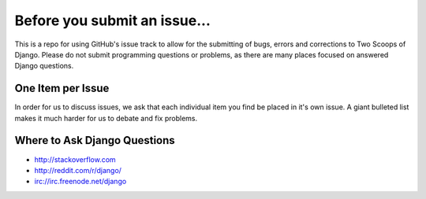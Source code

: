 Before you submit an issue...
=============================

This is a repo for using GitHub's issue track to allow for the submitting of bugs, errors and corrections
to Two Scoops of Django. Please do not submit programming questions or problems, as there are many places
focused on answered Django questions.

One Item per Issue
------------------

In order for us to discuss issues, we ask that each individual item you find be placed in it's own issue.
A giant bulleted list makes it much harder for us to debate and fix problems. 


Where to Ask Django Questions
----------------------------------

* http://stackoverflow.com
* http://reddit.com/r/django/
* irc://irc.freenode.net/django
